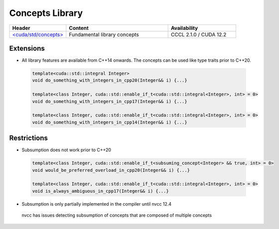 .. _libcudacxx-standard-api-concepts:

Concepts Library
=======================

.. list-table::
   :widths: 25 45 30
   :header-rows: 1

   * - Header
     - Content
     - Availability
   * - `\<cuda/std/concepts\> <https://en.cppreference.com/w/cpp/header/concepts>`_
     - Fundamental library concepts
     - CCCL 2.1.0 / CUDA 12.2

Extensions
----------

-  All library features are available from C++14 onwards. The concepts
   can be used like type traits prior to C++20.

  .. code:: cpp

    template<cuda::std::integral Integer>
    void do_something_with_integers_in_cpp20(Integer&& i) {...}

    template<class Integer, cuda::std::enable_if_t<cuda::std::integral<Integer>, int> = 0>
    void do_something_with_integers_in_cpp17(Integer&& i) {...}

    template<class Integer, cuda::std::enable_if_t<cuda::std::integral<Integer>, int> = 0>
    void do_something_with_integers_in_cpp14(Integer&& i) {...}

Restrictions
------------

-  Subsumption does not work prior to C++20

  .. code:: cpp

    template<class Integer, cuda::std::enable_if_t<subsuming_concept<Integer> && true, int> = 0>
    void would_be_preferred_overload_in_cpp20(Integer&& i) {...}

    template<class Integer, cuda::std::enable_if_t<cuda::std::integral<Integer>, int> = 0>
    void is_always_ambiguous_in_cpp17(Integer&& i) {...}

-  Subsumption is only partially implemented in the compiler until nvcc 12.4

  nvcc has issues detecting subsumption of concepts that are composed of multiple concepts
